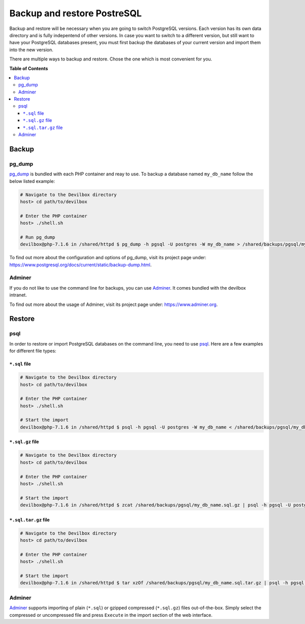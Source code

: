 .. _backup_and_restore_pgsql:

****************************
Backup and restore PostreSQL
****************************

Backup and restore will be necessary when you are going to switch PostgreSQL versions.
Each version has its own data directory and is fully indepentend of other versions.
In case you want to switch to a different version, but still want to have your PostgreSQL databases
present, you must first backup the databases of your current version and import them into the
new version.

There are multiple ways to backup and restore. Chose the one which is most convenient for you.


**Table of Contents**

.. contents:: :local:


Backup
======

pg_dump
-------

`pg_dump <https://www.postgresql.org/docs/current/static/backup-dump.html>`_ is bundled with
each PHP container and reay to use. To backup a database named ``my_db_name`` follow the below
listed example:

.. code-block:: bash

    # Navigate to the Devilbox directory
    host> cd path/to/devilbox

    # Enter the PHP container
    host> ./shell.sh

    # Run pg_dump
    devilbox@php-7.1.6 in /shared/httpd $ pg_dump -h pgsql -U postgres -W my_db_name > /shared/backups/pgsql/my_db_name.sql

To find out more about the configuration and options of pg_dump, visit its project page under:
https://www.postgresql.org/docs/current/static/backup-dump.html.


Adminer
-------

If you do not like to use the command line for backups, you can use
`Adminer <https://www.adminer.org>`_. It comes bundled with the devilbox intranet.

To find out more about the usage of Adminer, visit its project page under: https://www.adminer.org.


Restore
=======

psql
----

In order to restore or import PostgreSQL databases on the command line, you need to use
`psql <https://www.postgresql.org/docs/current/static/backup-dump.html#BACKUP-DUMP-RESTORE>`_.
Here are a few examples for different file types:

``*.sql`` file
^^^^^^^^^^^^^^

.. code-block:: bash

    # Navigate to the Devilbox directory
    host> cd path/to/devilbox

    # Enter the PHP container
    host> ./shell.sh

    # Start the import
    devilbox@php-7.1.6 in /shared/httpd $ psql -h pgsql -U postgres -W my_db_name < /shared/backups/pgsql/my_db_name.sql

``*.sql.gz`` file
^^^^^^^^^^^^^^^^^^

.. code-block:: bash

    # Navigate to the Devilbox directory
    host> cd path/to/devilbox

    # Enter the PHP container
    host> ./shell.sh

    # Start the import
    devilbox@php-7.1.6 in /shared/httpd $ zcat /shared/backups/pgsql/my_db_name.sql.gz | psql -h pgsql -U postgres -W my_db_name

``*.sql.tar.gz`` file
^^^^^^^^^^^^^^^^^^^^^^

.. code-block:: bash

    # Navigate to the Devilbox directory
    host> cd path/to/devilbox

    # Enter the PHP container
    host> ./shell.sh

    # Start the import
    devilbox@php-7.1.6 in /shared/httpd $ tar xzOf /shared/backups/pgsql/my_db_name.sql.tar.gz | psql -h pgsql -U postgres -W my_db_name


Adminer
-------

`Adminer <https://www.adminer.org>`_ supports importing of plain (``*.sql``) or gzipped compressed
(``*.sql.gz``) files out-of-the-box. Simply select the compressed or uncompressed file and press
``Execute`` in the import section of the web interface.
